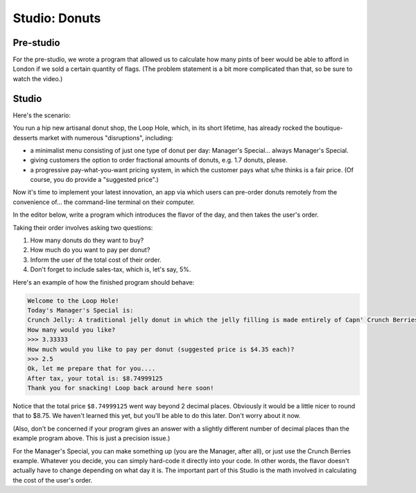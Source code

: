 Studio: Donuts
==============

Pre-studio
----------

For the pre-studio, we wrote a program that allowed us to calculate how many pints of beer would be able to afford in London if we sold a certain quantity of flags. (The problem statement is a bit more complicated than that, so be sure to watch the video.)

.. raw:: html

    <div style="text-align:center;"><iframe width="560" height="315" src="https://www.youtube.com/embed/DOdDWxgaBKY" frameborder="0" allowfullscreen></iframe></div>

.. activecode:: prestudio_3

    # prompt for dollar to pound exchange
    pounds_per_dollar = input("Current dollar-to-pound exchange rate: ")
    pounds_per_dollar = float(pounds_per_dollar)

    # prompt for number of flags to sell
    num_flags = input("How many flags did you sell? ")
    num_flags = int(num_flags)

    # create variables for fixed values (cost flag, cost of pint)
    pounds_per_pint = 3.79
    dollars_per_flag = 3

    # calculate how much a flag costs in pounds
    pounds_per_flag = dollars_per_flag * pounds_per_dollar

    # calculate how many pounds I'll have after selling them all
    revenue = num_flags * pounds_per_flag

    # calculate number beers I can buy with that amount of money
    num_pints = revenue / pounds_per_pint
    num_pints = int(num_pints)

    # print out number of pints
    print("You can afford", num_pints, "pints of beer!")

Studio
------

Here's the scenario:

You run a hip new artisanal donut shop, the Loop Hole, which, in its short lifetime, has already rocked the boutique-desserts market with numerous "disruptions", including:

* a minimalist menu consisting of just one type of donut per day: Manager's Special... always Manager's Special.
* giving customers the option to order fractional amounts of donuts, e.g. 1.7 donuts, please.
* a progressive pay-what-you-want pricing system, in which the customer pays what s/he thinks is a fair price. (Of course, you do provide a "suggested price".)

Now it's time to implement your latest innovation, an app via which users can pre-order donuts remotely from the convenience of... the command-line terminal on their computer.

In the editor below, write a program which introduces the flavor of the day, and then takes the user's order.

Taking their order involves asking two questions:

1. How many donuts do they want to buy?
2. How much do you want to pay per donut?
3. Inform the user of the total cost of their order.
4. Don't forget to include sales-tax, which is, let's say, 5%.

Here's an example of how the finished program should behave:

.. sourcecode:: python

    Welcome to the Loop Hole!
    Today's Manager's Special is:
    Crunch Jelly: A traditional jelly donut in which the jelly filling is made entirely of Capn' Crunch Berries Oops All Berries
    How many would you like?
    >>> 3.33333
    How much would you like to pay per donut (suggested price is $4.35 each)?
    >>> 2.5
    Ok, let me prepare that for you....
    After tax, your total is: $8.74999125
    Thank you for snacking! Loop back around here soon!

Notice that the total price ``$8.74999125`` went way beyond 2 decimal places. Obviously it would be a little nicer to round that to $8.75. We haven't learned this yet, but you'll be able to do this later. Don't worry about it now.

(Also, don't be concerned if your program gives an answer with a slightly different number of decimal places than the example program above. This is just a precision issue.)

For the Manager's Special, you can make something up (you are the Manager, after all), or just use the Crunch Berries example. Whatever you decide, you can simply hard-code it directly into your code. In other words, the flavor doesn't actually have to change depending on what day it is. The important part of this Studio is the math involved in calculating the cost of the user's order.

.. activecode:: studio_3
